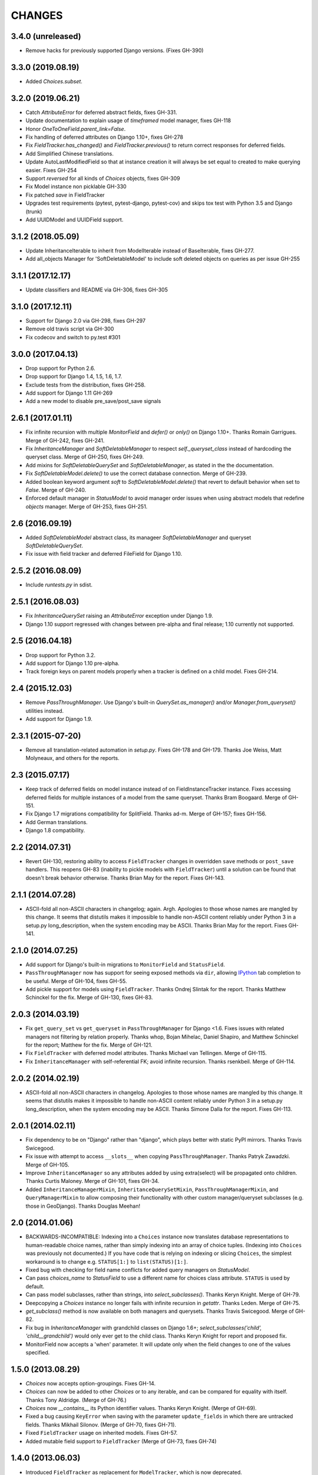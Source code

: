 CHANGES
=======

3.4.0 (unreleased)
------------------

- Remove hacks for previously supported Django versions. (Fixes GH-390)

3.3.0 (2019.08.19)
------------------

- Added `Choices.subset`.

3.2.0 (2019.06.21)
-------------------
- Catch `AttributeError` for deferred abstract fields, fixes GH-331.
- Update documentation to explain usage of `timeframed` model manager, fixes GH-118
- Honor `OneToOneField.parent_link=False`.
- Fix handling of deferred attributes on Django 1.10+, fixes GH-278
- Fix `FieldTracker.has_changed()` and `FieldTracker.previous()` to return
  correct responses for deferred fields.
- Add Simplified Chinese translations.
- Update AutoLastModifiedField so that at instance creation it will
  always be set equal to created to make querying easier. Fixes GH-254
- Support `reversed` for all kinds of `Choices` objects, fixes GH-309
- Fix Model instance non picklable GH-330
- Fix patched `save` in FieldTracker
- Upgrades test requirements (pytest, pytest-django, pytest-cov) and
  skips tox test with Python 3.5 and Django (trunk)
- Add UUIDModel and UUIDField support.

3.1.2 (2018.05.09)
------------------
* Update InheritanceIterable to inherit from
  ModelIterable instead of BaseIterable, fixes GH-277.

* Add all_objects Manager for 'SoftDeletableModel' to include soft
  deleted objects on queries as per issue GH-255

3.1.1 (2017.12.17)
------------------

- Update classifiers and README via GH-306, fixes GH-305

3.1.0 (2017.12.11)
------------------

- Support for Django 2.0 via GH-298, fixes GH-297
- Remove old travis script via GH-300
- Fix codecov and switch to py.test #301

3.0.0 (2017.04.13)
------------------

* Drop support for Python 2.6.
* Drop support for Django 1.4, 1.5, 1.6, 1.7.
* Exclude tests from the distribution, fixes GH-258.
* Add support for Django 1.11 GH-269
* Add a new model to disable pre_save/post_save signals


2.6.1 (2017.01.11)
------------------

* Fix infinite recursion with multiple `MonitorField` and `defer()` or `only()`
  on Django 1.10+. Thanks Romain Garrigues. Merge of GH-242, fixes GH-241.

* Fix `InheritanceManager` and `SoftDeletableManager` to respect
  `self._queryset_class` instead of hardcoding the queryset class. Merge of
  GH-250, fixes GH-249.

* Add mixins for `SoftDeletableQuerySet` and `SoftDeletableManager`, as stated
  in the the documentation.

* Fix `SoftDeletableModel.delete()` to use the correct database connection.
  Merge of GH-239.

* Added boolean keyword argument `soft` to `SoftDeletableModel.delete()` that
  revert to default behavior when set to `False`. Merge of GH-240.

* Enforced default manager in `StatusModel` to avoid manager order issues when
  using abstract models that redefine `objects` manager. Merge of GH-253, fixes
  GH-251.


2.6 (2016.09.19)
----------------

* Added `SoftDeletableModel` abstract class, its manageer
  `SoftDeletableManager` and queryset `SoftDeletableQuerySet`.

* Fix issue with field tracker and deferred FileField for Django 1.10.


2.5.2 (2016.08.09)
------------------

* Include `runtests.py` in sdist.


2.5.1 (2016.08.03)
------------------

* Fix `InheritanceQuerySet` raising an `AttributeError` exception
  under Django 1.9.

* Django 1.10 support regressed with changes between pre-alpha and final
  release; 1.10 currently not supported.


2.5 (2016.04.18)
----------------

* Drop support for Python 3.2.

* Add support for Django 1.10 pre-alpha.

* Track foreign keys on parent models properly when a tracker
  is defined on a child model. Fixes GH-214.


2.4 (2015.12.03)
----------------

* Remove `PassThroughManager`. Use Django's built-in `QuerySet.as_manager()`
  and/or `Manager.from_queryset()` utilities instead.

* Add support for Django 1.9.


2.3.1 (2015-07-20)
------------------

* Remove all translation-related automation in `setup.py`. Fixes GH-178 and
  GH-179. Thanks Joe Weiss, Matt Molyneaux, and others for the reports.


2.3 (2015.07.17)
----------------

* Keep track of deferred fields on model instance instead of on
  FieldInstanceTracker instance. Fixes accessing deferred fields for multiple
  instances of a model from the same queryset. Thanks Bram Boogaard. Merge of
  GH-151.

* Fix Django 1.7 migrations compatibility for SplitField. Thanks ad-m. Merge of
  GH-157; fixes GH-156.

* Add German translations.

* Django 1.8 compatibility.


2.2 (2014.07.31)
----------------

* Revert GH-130, restoring ability to access ``FieldTracker`` changes in
  overridden ``save`` methods or ``post_save`` handlers. This reopens GH-83
  (inability to pickle models with ``FieldTracker``) until a solution can be
  found that doesn't break behavior otherwise. Thanks Brian May for the
  report. Fixes GH-143.


2.1.1 (2014.07.28)
------------------

* ASCII-fold all non-ASCII characters in changelog; again. Argh. Apologies to
  those whose names are mangled by this change. It seems that distutils makes
  it impossible to handle non-ASCII content reliably under Python 3 in a
  setup.py long_description, when the system encoding may be ASCII. Thanks
  Brian May for the report. Fixes GH-141.


2.1.0 (2014.07.25)
------------------

* Add support for Django's built-in migrations to ``MonitorField`` and
  ``StatusField``.

* ``PassThroughManager`` now has support for seeing exposed methods via
  ``dir``, allowing `IPython`_ tab completion to be useful. Merge of GH-104,
  fixes GH-55.

* Add pickle support for models using ``FieldTracker``.  Thanks Ondrej Slintak
  for the report.  Thanks Matthew Schinckel for the fix.  Merge of GH-130,
  fixes GH-83.

.. _IPython: http://ipython.org/


2.0.3 (2014.03.19)
-------------------

* Fix ``get_query_set`` vs ``get_queryset`` in ``PassThroughManager`` for
  Django <1.6. Fixes issues with related managers not filtering by relation
  properly. Thanks whop, Bojan Mihelac, Daniel Shapiro, and Matthew Schinckel
  for the report; Matthew for the fix. Merge of GH-121.

* Fix ``FieldTracker`` with deferred model attributes. Thanks Michael van
  Tellingen. Merge of GH-115.

* Fix ``InheritanceManager`` with self-referential FK; avoid infinite
  recursion. Thanks rsenkbeil. Merge of GH-114.

2.0.2 (2014.02.19)
-------------------

* ASCII-fold all non-ASCII characters in changelog. Apologies to those whose
  names are mangled by this change. It seems that distutils makes it impossible
  to handle non-ASCII content reliably under Python 3 in a setup.py
  long_description, when the system encoding may be ASCII. Thanks Simone Dalla
  for the report. Fixes GH-113.


2.0.1 (2014.02.11)
-------------------

* Fix dependency to be on "Django" rather than "django", which plays better
  with static PyPI mirrors. Thanks Travis Swicegood.

* Fix issue with attempt to access ``__slots__`` when copying
  ``PassThroughManager``. Thanks Patryk Zawadzki. Merge of GH-105.

* Improve ``InheritanceManager`` so any attributes added by using extra(select)
  will be propagated onto children. Thanks Curtis Maloney. Merge of GH-101,
  fixes GH-34.

* Added ``InheritanceManagerMixin``, ``InheritanceQuerySetMixin``,
  ``PassThroughManagerMixin``, and ``QueryManagerMixin`` to allow composing
  their functionality with other custom manager/queryset subclasses (e.g. those
  in GeoDjango). Thanks Douglas Meehan!


2.0 (2014.01.06)
----------------

* BACKWARDS-INCOMPATIBLE: Indexing into a ``Choices`` instance now translates
  database representations to human-readable choice names, rather than simply
  indexing into an array of choice tuples. (Indexing into ``Choices`` was
  previously not documented.) If you have code that is relying on indexing or
  slicing ``Choices``, the simplest workaround is to change e.g. ``STATUS[1:]``
  to ``list(STATUS)[1:]``.

* Fixed bug with checking for field name conflicts for added query managers on
  `StatusModel`.

* Can pass `choices_name` to `StatusField` to use a different name for
  choices class attribute. ``STATUS`` is used by default.

* Can pass model subclasses, rather than strings, into
  `select_subclasses()`. Thanks Keryn Knight. Merge of GH-79.

* Deepcopying a `Choices` instance no longer fails with infinite recursion in
  `getattr`. Thanks Leden. Merge of GH-75.

* `get_subclass()` method is now available on both managers and
  querysets. Thanks Travis Swicegood. Merge of GH-82.

* Fix bug in `InheritanceManager` with grandchild classes on Django 1.6+;
  `select_subclasses('child', 'child__grandchild')` would only ever get to the
  child class. Thanks Keryn Knight for report and proposed fix.

* MonitorField now accepts a 'when' parameter. It will update only when the field
  changes to one of the values specified.


1.5.0 (2013.08.29)
------------------

* `Choices` now accepts option-groupings. Fixes GH-14.

* `Choices` can now be added to other `Choices` or to any iterable, and can be
  compared for equality with itself. Thanks Tony Aldridge. (Merge of GH-76.)

* `Choices` now `__contains__` its Python identifier values. Thanks Keryn
  Knight. (Merge of GH-69).

* Fixed a bug causing ``KeyError`` when saving with the parameter
  ``update_fields`` in which there are untracked fields. Thanks Mikhail
  Silonov. (Merge of GH-70, fixes GH-71).

* Fixed ``FieldTracker`` usage on inherited models.  Fixes GH-57.

* Added mutable field support to ``FieldTracker`` (Merge of GH-73, fixes GH-74)


1.4.0 (2013.06.03)
------------------

- Introduced ``FieldTracker`` as replacement for ``ModelTracker``, which is now
  deprecated.

- ``PassThroughManager.for_queryset_class()`` no longer ignores superclass
  ``get_query_set``. Thanks Andy Freeland.

- Fixed ``InheritanceManager`` bug with grandchildren in Django 1.6. Thanks
  CrazyCasta.

- Fixed lack of ``get_FOO_display`` method for ``StatusField``. Fixes GH-41.


1.3.1 (2013.04.11)
------------------

- Added explicit default to ``BooleanField`` in tests, for Django trunk
  compatibility.

- Fixed intermittent ``StatusField`` bug.  Fixes GH-29.

- Added Python 3 support.

- Dropped support for Django 1.2 and 1.3.  Django 1.4.2+ required.


1.3.0 (2013.03.27)
------------------

- Allow specifying default value for a ``StatusField``. Thanks Felipe
  Prenholato.

- Fix calling ``create()`` on a ``RelatedManager`` that subclasses a dynamic
  ``PassThroughManager``. Thanks SeiryuZ for the report. Fixes GH-24.

- Add workaround for https://code.djangoproject.com/ticket/16855 in
  InheritanceQuerySet to avoid overriding prior calls to
  ``select_related()``. Thanks ivirabyan.

- Added support for arbitrary levels of model inheritance in
  InheritanceManager. Thanks ivirabyan. (This feature only works in Django
  1.6+ due to https://code.djangoproject.com/ticket/16572).

- Added ``ModelTracker`` for tracking field changes between model saves. Thanks
  Trey Hunner.


1.2.0 (2013.01.27)
------------------

- Moved primary development from `Bitbucket`_ to `GitHub`_. Bitbucket mirror
  will continue to receive updates; Bitbucket issue tracker will be closed once
  all issues tracked in it are resolved.

.. _BitBucket: https://bitbucket.org/carljm/django-model-utils/overview
.. _GitHub: https://github.com/carljm/django-model-utils/

- Removed deprecated ``ChoiceEnum``, ``InheritanceCastModel``,
  ``InheritanceCastManager``, and ``manager_from``.

- Fixed pickling of ``PassThroughManager``. Thanks Rinat Shigapov.

- Set ``use_for_related_fields = True`` on ``QueryManager``.

- Added ``__len__`` method to ``Choices``. Thanks Ryan Kaskel and James Oakley.

- Fixed ``InheritanceQuerySet`` on Django 1.5. Thanks Javier Garcia Sogo.

1.1.0 (2012.04.13)
------------------

- Updated AutoCreatedField, AutoLastModifiedField, MonitorField, and
  TimeFramedModel to use ``django.utils.timezone.now`` on Django 1.4.
  Thanks Donald Stufft.

- Fixed annotation of InheritanceQuerysets. Thanks Jeff Elmore and Facundo
  Gaich.

- Dropped support for Python 2.5 and Django 1.1. Both are no longer supported
  even for security fixes, and should not be used.

- Added ``PassThroughManager.for_queryset_class()``, which fixes use of
  ``PassThroughManager`` with related fields. Thanks Ryan Kaskel for report and
  fix.

- Added ``InheritanceManager.get_subclass()``. Thanks smacker.

1.0.0 (2011.06.16)
------------------

- Fixed using SplitField on an abstract base model.

- Fixed issue #8, adding ``use_for_related_fields = True`` to
  ``InheritanceManager``.

- Added ``PassThroughManager``. Thanks Paul McLanahan.

- Added pending-deprecation warnings for ``InheritanceCastModel``,
  ``manager_from``, and Django 1.1 support. Removed documentation for the
  deprecated utilities. Bumped ``ChoiceEnum`` from pending-deprecation to
  deprecation.

- Fixed issue #6, bug with InheritanceManager and descriptor fields (e.g.
  FileField).  Thanks zyegfryed for the fix and sayane for tests.

0.6.0 (2011.02.18)
------------------

- updated SplitField to define get_prep_value rather than get_db_prep_value.
  This avoids deprecation warnings on Django trunk/1.3, but makes SplitField
  incompatible with Django versions prior to 1.2.

- added InheritanceManager, a better approach to selecting subclass instances
  for Django 1.2+. Thanks Jeff Elmore.

- added InheritanceCastManager and InheritanceCastQuerySet, to allow bulk
  casting of a queryset to child types.  Thanks Gregor Muellegger.

0.5.0 (2010.09.24)
------------------

- added manager_from (thanks George Sakkis)
- added StatusField, MonitorField, TimeFramedModel, and StatusModel
  (thanks Jannis Leidel)
- deprecated ChoiceEnum and replaced with Choices

0.4.0 (2010.03.16)
------------------

- added SplitField
- added ChoiceEnum
- added South support for custom model fields

0.3.0
-----

* Added ``QueryManager``

